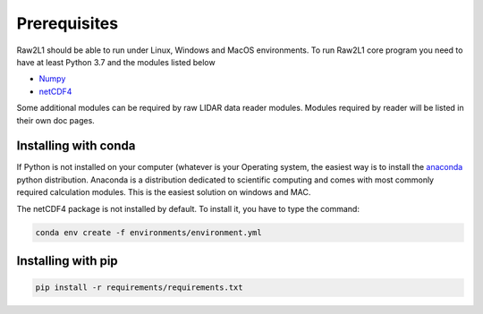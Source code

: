 Prerequisites
=============

Raw2L1 should be able to run under Linux, Windows and MacOS environments.
To run Raw2L1 core program you need to have at least Python 3.7 and the modules
listed below

* `Numpy`_
* `netCDF4`_

Some additional modules can be required by raw LIDAR data reader modules.
Modules required by reader will be listed in their own doc pages.

Installing with conda
---------------------

If Python is not installed on your computer (whatever is your Operating system, the easiest way is to install the `anaconda`_ python distribution.
Anaconda is a distribution dedicated to scientific computing and comes with most commonly required calculation modules. This is the easiest solution
on windows and MAC.

The netCDF4 package is not installed by default. To install it, you have to type the command:

.. code-block:: bash

    conda env create -f environments/environment.yml

Installing with pip
-------------------

.. code-block:: bash

    pip install -r requirements/requirements.txt



.. _Numpy: http://www.numpy.org/
.. _netCDF4: https://github.com/Unidata/netcdf4-python
.. _SPHINX: http://sphinx-doc.org/index.html
.. _anaconda: http://continuum.io/downloads
.. _nose: https://nose.readthedocs.org/en/latest/